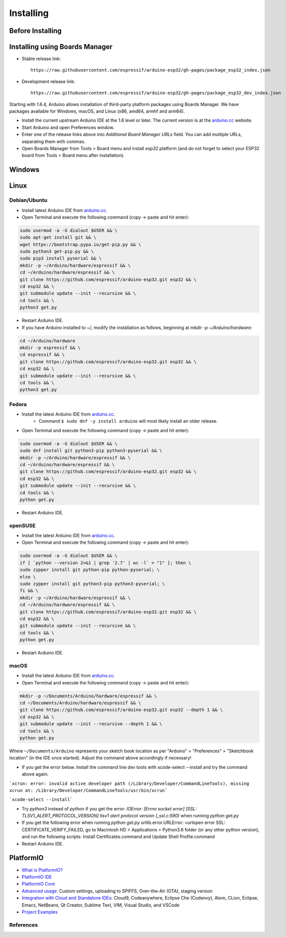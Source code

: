 **********
Installing
**********

Before Installing
-----------------

Installing using Boards Manager
-------------------------------

- Stable release link::

   https://raw.githubusercontent.com/espressif/arduino-esp32/gh-pages/package_esp32_index.json

- Development release link::

   https://raw.githubusercontent.com/espressif/arduino-esp32/gh-pages/package_esp32_dev_index.json


Starting with 1.6.4, Arduino allows installation of third-party platform
packages using Boards Manager. We have packages available for Windows,
macOS, and Linux (x86, amd64, armhf and arm64).


-  Install the current upstream Arduino IDE at the 1.8 level or later. The current version is at the `arduino.cc`_ website.

-  Start Arduino and open Preferences window.

-  Enter one of the release links above into *Additional Board Manager URLs* field. You can add multiple URLs, separating them with commas.

-  Open Boards Manager from Tools > Board menu and install *esp32* platform (and do not forget to select your ESP32 board from Tools > Board menu after installation).

Windows
-------



Linux
-----

Debian/Ubuntu
===============

- Install latest Arduino IDE from `arduino.cc`_.

- Open Terminal and execute the following command (copy -> paste and hit enter):

.. code-block:: bash

   sudo usermod -a -G dialout $USER && \
   sudo apt-get install git && \
   wget https://bootstrap.pypa.io/get-pip.py && \
   sudo python3 get-pip.py && \
   sudo pip3 install pyserial && \
   mkdir -p ~/Arduino/hardware/espressif && \
   cd ~/Arduino/hardware/espressif && \
   git clone https://github.com/espressif/arduino-esp32.git esp32 && \
   cd esp32 && \
   git submodule update --init --recursive && \
   cd tools && \
   python3 get.py

- Restart Arduino IDE.

- If you have Arduino installed to ~/, modify the installation as follows, beginning at `mkdir -p ~/Arduino/hardware`:

.. code-block:: bash

   cd ~/Arduino/hardware
   mkdir -p espressif && \
   cd espressif && \
   git clone https://github.com/espressif/arduino-esp32.git esp32 && \
   cd esp32 && \
   git submodule update --init --recursive && \
   cd tools && \
   python3 get.py

Fedora
======

- Install the latest Arduino IDE from `arduino.cc`_.
   - Command ``$ sudo dnf -y install arduino`` will most likely install an older release.

- Open Terminal and execute the following command (copy -> paste and hit enter):

.. code-block:: bash

   sudo usermod -a -G dialout $USER && \
   sudo dnf install git python3-pip python3-pyserial && \
   mkdir -p ~/Arduino/hardware/espressif && \
   cd ~/Arduino/hardware/espressif && \
   git clone https://github.com/espressif/arduino-esp32.git esp32 && \
   cd esp32 && \
   git submodule update --init --recursive && \
   cd tools && \
   python get.py

- Restart Arduino IDE.

openSUSE
========

- Install the latest Arduino IDE from `arduino.cc`_.

- Open Terminal and execute the following command (copy -> paste and hit enter):

.. code-block:: bash

   sudo usermod -a -G dialout $USER && \
   if [ `python --version 2>&1 | grep '2.7' | wc -l` = "1" ]; then \
   sudo zypper install git python-pip python-pyserial; \
   else \
   sudo zypper install git python3-pip python3-pyserial; \
   fi && \
   mkdir -p ~/Arduino/hardware/espressif && \
   cd ~/Arduino/hardware/espressif && \
   git clone https://github.com/espressif/arduino-esp32.git esp32 && \
   cd esp32 && \
   git submodule update --init --recursive && \
   cd tools && \
   python get.py

- Restart Arduino IDE.


macOS
=====

- Install the latest Arduino IDE from `arduino.cc`_.

- Open Terminal and execute the following command (copy -> paste and hit enter):

.. code-block:: bash

   mkdir -p ~/Documents/Arduino/hardware/espressif && \
   cd ~/Documents/Arduino/hardware/espressif && \
   git clone https://github.com/espressif/arduino-esp32.git esp32 --depth 1 && \
   cd esp32 && \
   git submodule update --init --recursive --depth 1 && \
   cd tools && \
   python get.py 

Where ``~/Documents/Arduino`` represents your sketch book location as per "Arduino" > "Preferences" > "Sketchbook location" (in the IDE once started). Adjust the command above accordingly if necessary!

- If you get the error below. Install the command line dev tools with xcode-select --install and try the command above again:

```xcrun: error: invalid active developer path (/Library/Developer/CommandLineTools), missing xcrun at: /Library/Developer/CommandLineTools/usr/bin/xcrun```

```xcode-select --install```

- Try `python3` instead of `python` if you get the error: `IOError: [Errno socket error] [SSL: TLSV1_ALERT_PROTOCOL_VERSION] tlsv1 alert protocol version (_ssl.c:590)` when running `python get.py`

- If you get the following error when running `python get.py` urllib.error.URLError: <urlopen error SSL: CERTIFICATE_VERIFY_FAILED, go to Macintosh HD > Applications > Python3.6 folder (or any other python version), and run the following scripts: Install Certificates.command and Update Shell Profile.command

- Restart Arduino IDE.

PlatformIO
----------

- `What is PlatformIO? <https://docs.platformio.org/en/latest/what-is-platformio.html?utm_source=github&utm_medium=arduino-esp32>`_

- `PlatformIO IDE <https://platformio.org/platformio-ide?utm_source=github&utm_medium=arduino-esp32>`_

- `PlatformIO Core <https://docs.platformio.org/en/latest/core.html?utm_source=github&utm_medium=arduino-esp32>`_

- `Advanced usage <https://docs.platformio.org/en/latest/platforms/espressif32.html?utm_source=github&utm_medium=arduino-esp32>`_: Custom settings, uploading to SPIFFS, Over-the-Air (OTA), staging version

- `Integration with Cloud and Standalone IDEs <https://docs.platformio.org/en/latest/ide.html?utm_source=github&utm_medium=arduino-esp32>`_: Cloud9, Codeanywhere, Eclipse Che (Codenvy), Atom, CLion, Eclipse, Emacs, NetBeans, Qt Creator, Sublime Text, VIM, Visual Studio, and VSCode

- `Project Examples <https://docs.platformio.org/en/latest/platforms/espressif32.html?utm_source=github&utm_medium=arduino-esp32#examples>`_

References
==========

.. _Arduino.cc: https://www.arduino.cc/en/Main/Software
